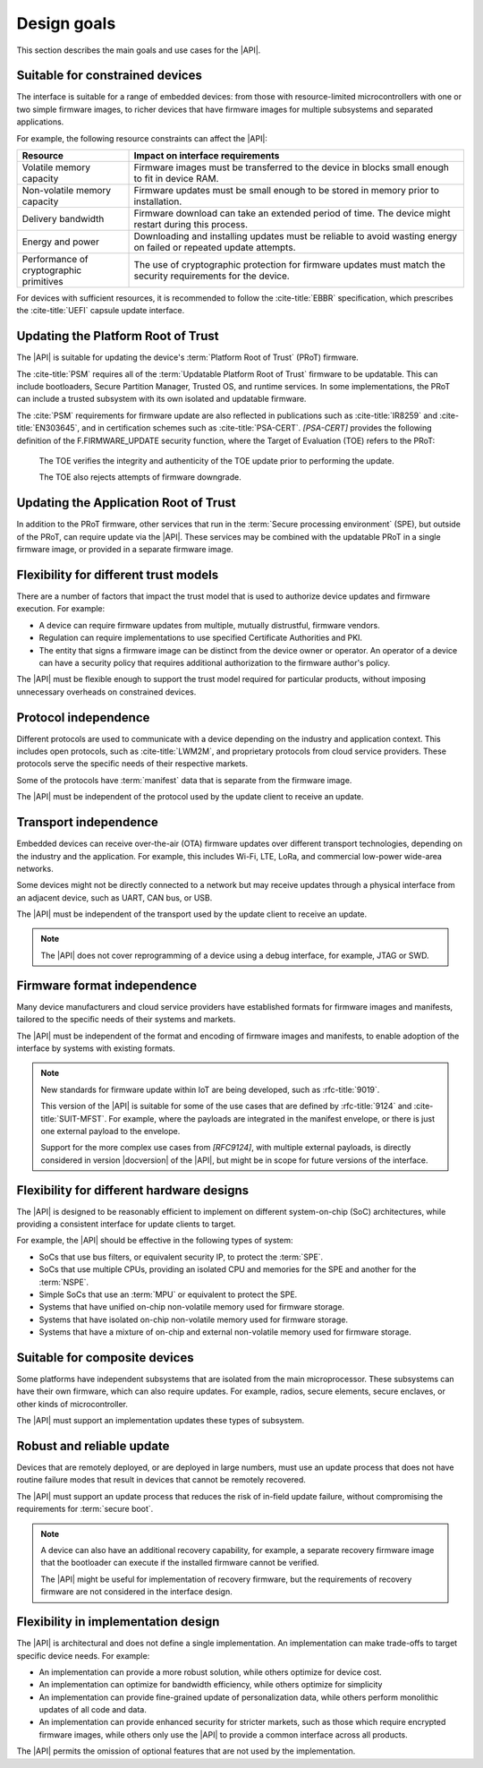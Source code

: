 .. SPDX-FileCopyrightText: Copyright 2020-2022 Arm Limited and/or its affiliates <open-source-office@arm.com>
.. SPDX-License-Identifier: CC-BY-SA-4.0 AND LicenseRef-Patent-license

.. _design-goals:

Design goals
============

This section describes the main goals and use cases for the |API|.

.. _goal-constrained:

Suitable for constrained devices
---------------------------------

The interface is suitable for a range of embedded devices: from those with resource-limited microcontrollers with one or two simple firmware images, to richer devices that have firmware images for multiple subsystems and separated applications.

For example, the following resource constraints can affect the |API|:

.. list-table::
   :header-rows: 1
   :widths: 1 3

   *  -  Resource
      -  Impact on interface requirements

   *  -  Volatile memory capacity
      -  Firmware images must be transferred to the device in blocks small enough to fit in device RAM.
   *  -  Non-volatile memory capacity
      -  Firmware updates must be small enough to be stored in memory prior to installation.
   *  -  Delivery bandwidth
      -  Firmware download can take an extended period of time. The device might restart during this process.
   *  -  Energy and power
      -  Downloading and installing updates must be reliable to avoid wasting energy on failed or repeated update attempts.
   *  -  Performance of cryptographic primitives
      -  The use of cryptographic protection for firmware updates must match the security requirements for the device.

For devices with sufficient resources, it is recommended to follow the :cite-title:`EBBR` specification, which prescribes the :cite-title:`UEFI` capsule update interface.

Updating the Platform Root of Trust
-----------------------------------

The |API| is suitable for updating the device's :term:`Platform Root of Trust` (PRoT) firmware.

The :cite-title:`PSM` requires all of the :term:`Updatable Platform Root of Trust` firmware to be updatable. This can include bootloaders, Secure Partition Manager, Trusted OS, and runtime services. In some implementations, the PRoT can include a trusted subsystem with its own isolated and updatable firmware.

The :cite:`PSM` requirements for firmware update are also reflected in publications such as :cite-title:`IR8259` and :cite-title:`EN303645`, and in certification schemes such as :cite-title:`PSA-CERT`. `[PSA-CERT]` provides the following definition of the F.FIRMWARE_UPDATE security function, where the Target of Evaluation (TOE) refers to the PRoT:

   The TOE verifies the integrity and authenticity of the TOE update prior to performing the update.

   The TOE also rejects attempts of firmware downgrade.

Updating the Application Root of Trust
--------------------------------------

In addition to the PRoT firmware, other services that run in the :term:`Secure processing environment` (SPE), but outside of the PRoT, can require update via the |API|. These services may be combined with the updatable PRoT in a single firmware image, or provided in a separate firmware image.

Flexibility for different trust models
---------------------------------------

There are a number of factors that impact the trust model that is used to authorize device updates and firmware execution. For example:

*  A device can require firmware updates from multiple, mutually distrustful, firmware vendors.
*  Regulation can require implementations to use specified Certificate Authorities and PKI.
*  The entity that signs a firmware image can be distinct from the device owner or operator. An operator of a device can have a security policy that requires additional authorization to the firmware author's policy.

The |API| must be flexible enough to support the trust model required for particular products, without imposing unnecessary overheads on constrained devices.

Protocol independence
---------------------

Different protocols are used to communicate with a device depending on the industry and application context. This includes open protocols, such as :cite-title:`LWM2M`, and proprietary protocols from cloud service providers. These protocols serve the specific needs of their respective markets.

Some of the protocols have :term:`manifest` data that is separate from the firmware image.

The |API| must be independent of the protocol used by the update client to receive an update.

Transport independence
----------------------

Embedded devices can receive over-the-air (OTA) firmware updates over different transport technologies, depending on the industry and the application. For example, this includes Wi-Fi, LTE, LoRa, and commercial low-power wide-area networks.

Some devices might not be directly connected to a network but may receive updates through a physical interface from an adjacent device, such as UART, CAN bus, or USB.

The |API| must be independent of the transport used by the update client to receive an update.

.. note::

   The |API| does not cover reprogramming of a device using a debug interface, for example, JTAG or SWD.

Firmware format independence
----------------------------

Many device manufacturers and cloud service providers have established formats for firmware images and manifests, tailored to the specific needs of their systems and markets.

The |API| must be independent of the format and encoding of firmware images and manifests, to enable adoption of the interface by systems with existing formats.

.. note::

   New standards for firmware update within IoT are being developed, such as :rfc-title:`9019`.

   This version of the |API| is suitable for some of the use cases that are defined by :rfc-title:`9124` and :cite-title:`SUIT-MFST`. For example, where the payloads are integrated in the manifest envelope, or there is just one external payload to the envelope.

   Support for the more complex use cases from `[RFC9124]`, with multiple external payloads, is directly considered in version |docversion| of the |API|, but might be in scope for future versions of the interface.

Flexibility for different hardware designs
------------------------------------------

The |API| is designed to be reasonably efficient to implement on different system-on-chip (SoC) architectures, while providing a consistent interface for update clients to target.

For example, the |API| should be effective in the following types of system:

*  SoCs that use bus filters, or equivalent security IP, to protect the :term:`SPE`.
*  SoCs that use multiple CPUs, providing an isolated CPU and memories for the SPE and another for the :term:`NSPE`.
*  Simple SoCs that use an :term:`MPU` or equivalent to protect the SPE.
*  Systems that have unified on-chip non-volatile memory used for firmware storage.
*  Systems that have isolated on-chip non-volatile memory used for firmware storage.
*  Systems that have a mixture of on-chip and external non-volatile memory used for firmware storage.

Suitable for composite devices
------------------------------

Some platforms have independent subsystems that are isolated from the main microprocessor. These subsystems can have their own firmware, which can also require updates. For example, radios, secure elements, secure enclaves, or other kinds of microcontroller.

The |API| must support an implementation updates these types of subsystem.

Robust and reliable update
--------------------------

Devices that are remotely deployed, or are deployed in large numbers, must use an update process that does not have routine failure modes that result in devices that cannot be remotely recovered.

The |API| must support an update process that reduces the risk of in-field update failure, without compromising the requirements for :term:`secure boot`.

.. note::

   A device can also have an additional recovery capability, for example, a separate recovery firmware image that the bootloader can execute if the installed firmware cannot be verified.

   The |API| might be useful for implementation of recovery firmware, but the requirements of recovery firmware are not considered in the interface design.

Flexibility in implementation design
------------------------------------

The |API| is architectural and does not define a single implementation. An implementation can make trade-offs to target specific device needs. For example:

*  An implementation can provide a more robust solution, while others optimize for device cost.
*  An implementation can optimize for bandwidth efficiency, while others optimize for simplicity
*  An implementation can provide fine-grained update of personalization data, while others perform monolithic updates of all code and data.
*  An implementation can provide enhanced security for stricter markets, such as those which require encrypted firmware images, while others only use the |API| to provide a common interface across all products.

The |API| permits the omission of optional features that are not used by the implementation.
